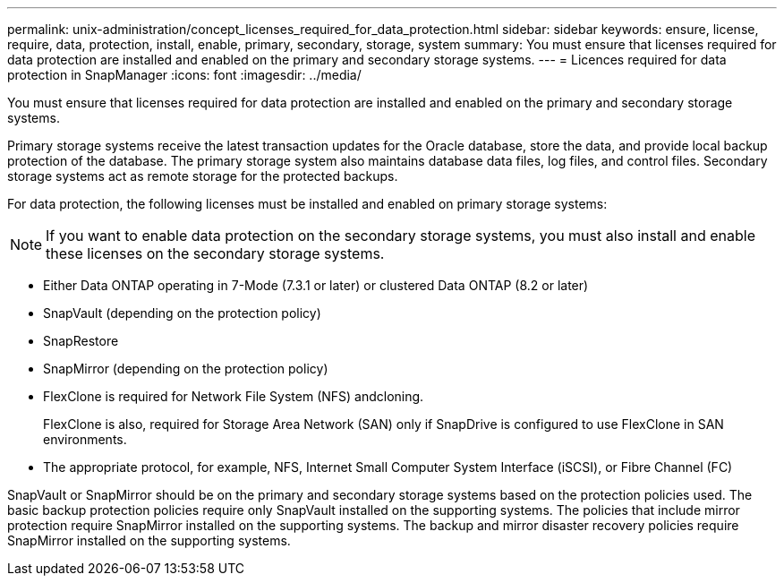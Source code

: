 ---
permalink: unix-administration/concept_licenses_required_for_data_protection.html
sidebar: sidebar
keywords: ensure, license, require, data, protection, install, enable, primary, secondary, storage, system
summary: You must ensure that licenses required for data protection are installed and enabled on the primary and secondary storage systems.
---
= Licences required for data protection in SnapManager
:icons: font
:imagesdir: ../media/

[.lead]
You must ensure that licenses required for data protection are installed and enabled on the primary and secondary storage systems.

Primary storage systems receive the latest transaction updates for the Oracle database, store the data, and provide local backup protection of the database. The primary storage system also maintains database data files, log files, and control files. Secondary storage systems act as remote storage for the protected backups.

For data protection, the following licenses must be installed and enabled on primary storage systems:

NOTE: If you want to enable data protection on the secondary storage systems, you must also install and enable these licenses on the secondary storage systems.

* Either Data ONTAP operating in 7-Mode (7.3.1 or later) or clustered Data ONTAP (8.2 or later)
* SnapVault (depending on the protection policy)
* SnapRestore
* SnapMirror (depending on the protection policy)
* FlexClone is required for Network File System (NFS) andcloning.
+
FlexClone is also, required for Storage Area Network (SAN) only if SnapDrive is configured to use FlexClone in SAN environments.

* The appropriate protocol, for example, NFS, Internet Small Computer System Interface (iSCSI), or Fibre Channel (FC)

SnapVault or SnapMirror should be on the primary and secondary storage systems based on the protection policies used. The basic backup protection policies require only SnapVault installed on the supporting systems. The policies that include mirror protection require SnapMirror installed on the supporting systems. The backup and mirror disaster recovery policies require SnapMirror installed on the supporting systems.
